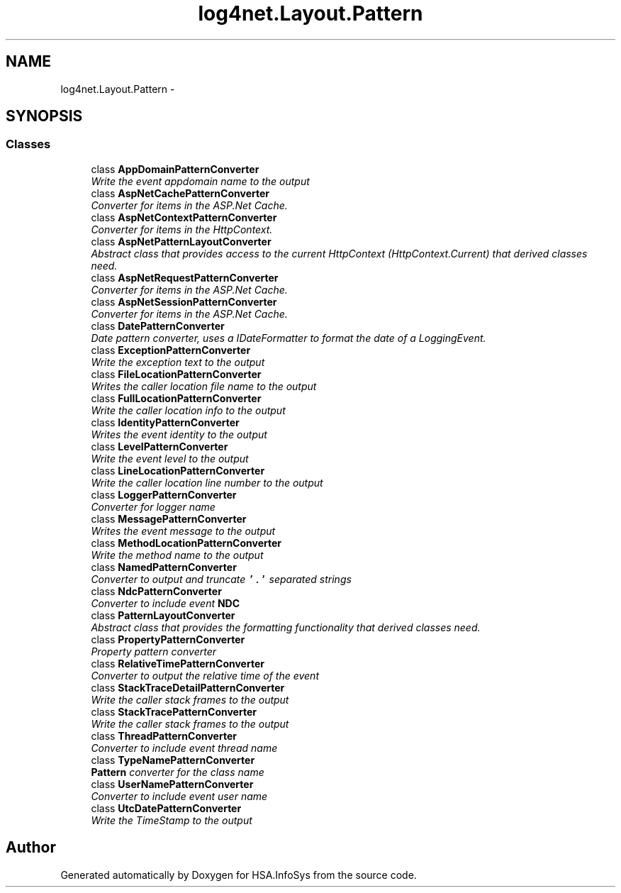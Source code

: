 .TH "log4net.Layout.Pattern" 3 "Fri Jul 5 2013" "Version 1.0" "HSA.InfoSys" \" -*- nroff -*-
.ad l
.nh
.SH NAME
log4net.Layout.Pattern \- 
.SH SYNOPSIS
.br
.PP
.SS "Classes"

.in +1c
.ti -1c
.RI "class \fBAppDomainPatternConverter\fP"
.br
.RI "\fIWrite the event appdomain name to the output \fP"
.ti -1c
.RI "class \fBAspNetCachePatternConverter\fP"
.br
.RI "\fIConverter for items in the ASP\&.Net Cache\&. \fP"
.ti -1c
.RI "class \fBAspNetContextPatternConverter\fP"
.br
.RI "\fIConverter for items in the HttpContext\&. \fP"
.ti -1c
.RI "class \fBAspNetPatternLayoutConverter\fP"
.br
.RI "\fIAbstract class that provides access to the current HttpContext (HttpContext\&.Current) that derived classes need\&. \fP"
.ti -1c
.RI "class \fBAspNetRequestPatternConverter\fP"
.br
.RI "\fIConverter for items in the ASP\&.Net Cache\&. \fP"
.ti -1c
.RI "class \fBAspNetSessionPatternConverter\fP"
.br
.RI "\fIConverter for items in the ASP\&.Net Cache\&. \fP"
.ti -1c
.RI "class \fBDatePatternConverter\fP"
.br
.RI "\fIDate pattern converter, uses a IDateFormatter to format the date of a LoggingEvent\&. \fP"
.ti -1c
.RI "class \fBExceptionPatternConverter\fP"
.br
.RI "\fIWrite the exception text to the output \fP"
.ti -1c
.RI "class \fBFileLocationPatternConverter\fP"
.br
.RI "\fIWrites the caller location file name to the output \fP"
.ti -1c
.RI "class \fBFullLocationPatternConverter\fP"
.br
.RI "\fIWrite the caller location info to the output \fP"
.ti -1c
.RI "class \fBIdentityPatternConverter\fP"
.br
.RI "\fIWrites the event identity to the output \fP"
.ti -1c
.RI "class \fBLevelPatternConverter\fP"
.br
.RI "\fIWrite the event level to the output \fP"
.ti -1c
.RI "class \fBLineLocationPatternConverter\fP"
.br
.RI "\fIWrite the caller location line number to the output \fP"
.ti -1c
.RI "class \fBLoggerPatternConverter\fP"
.br
.RI "\fIConverter for logger name \fP"
.ti -1c
.RI "class \fBMessagePatternConverter\fP"
.br
.RI "\fIWrites the event message to the output \fP"
.ti -1c
.RI "class \fBMethodLocationPatternConverter\fP"
.br
.RI "\fIWrite the method name to the output \fP"
.ti -1c
.RI "class \fBNamedPatternConverter\fP"
.br
.RI "\fIConverter to output and truncate \fC'\&.'\fP separated strings \fP"
.ti -1c
.RI "class \fBNdcPatternConverter\fP"
.br
.RI "\fIConverter to include event \fBNDC\fP \fP"
.ti -1c
.RI "class \fBPatternLayoutConverter\fP"
.br
.RI "\fIAbstract class that provides the formatting functionality that derived classes need\&. \fP"
.ti -1c
.RI "class \fBPropertyPatternConverter\fP"
.br
.RI "\fIProperty pattern converter \fP"
.ti -1c
.RI "class \fBRelativeTimePatternConverter\fP"
.br
.RI "\fIConverter to output the relative time of the event \fP"
.ti -1c
.RI "class \fBStackTraceDetailPatternConverter\fP"
.br
.RI "\fIWrite the caller stack frames to the output \fP"
.ti -1c
.RI "class \fBStackTracePatternConverter\fP"
.br
.RI "\fIWrite the caller stack frames to the output \fP"
.ti -1c
.RI "class \fBThreadPatternConverter\fP"
.br
.RI "\fIConverter to include event thread name \fP"
.ti -1c
.RI "class \fBTypeNamePatternConverter\fP"
.br
.RI "\fI\fBPattern\fP converter for the class name \fP"
.ti -1c
.RI "class \fBUserNamePatternConverter\fP"
.br
.RI "\fIConverter to include event user name \fP"
.ti -1c
.RI "class \fBUtcDatePatternConverter\fP"
.br
.RI "\fIWrite the TimeStamp to the output \fP"
.in -1c
.SH "Author"
.PP 
Generated automatically by Doxygen for HSA\&.InfoSys from the source code\&.
